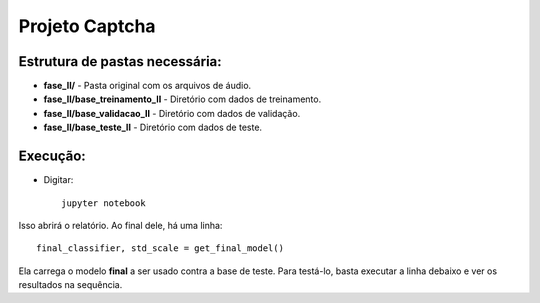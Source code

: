 ****************
Projeto Captcha
****************

Estrutura de pastas necessária:
-------------------------------
* **fase_II/** - Pasta original com os arquivos de áudio.
* **fase_II/base_treinamento_II** - Diretório com dados de treinamento.
* **fase_II/base_validacao_II** - Diretório com dados de validação.
* **fase_II/base_teste_II** - Diretório com dados de teste.

Execução:
---------
* Digitar::

    jupyter notebook

Isso abrirá o relatório. Ao final dele, há uma linha::

    final_classifier, std_scale = get_final_model()

Ela carrega o modelo **final** a ser usado contra a base de teste. Para testá-lo, basta executar a linha debaixo
e ver os resultados na sequência.

